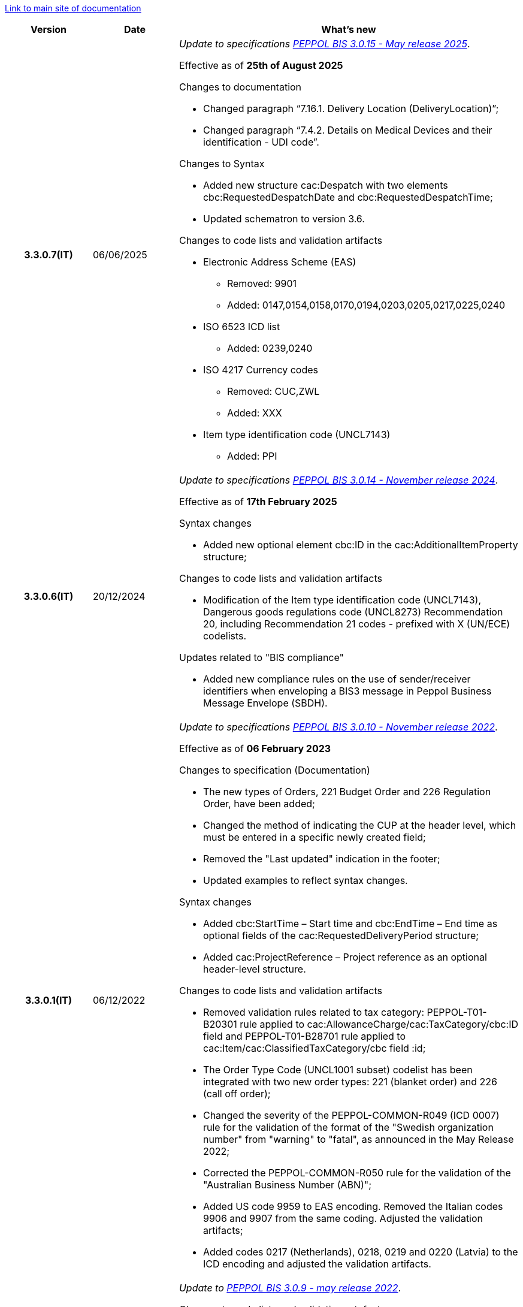 https://peppol-docs.agid.gov.it/docs/my_index-ENG.jsp[Link to main site of documentation]

[cols="1h,1m,4m", options="header"]

|===
^.^| Version
^.^| Date
^.^| What's new

| 3.3.0.7(IT)
a| 06/06/2025
a| _Update to specifications https://docs.peppol.eu/poacc/upgrade-3/2025-Q2/release-notes/[PEPPOL BIS 3.0.15 - May release 2025]_. +

Effective as of *25th of August 2025*

[red]#Changes to documentation#

* Changed paragraph “7.16.1. Delivery Location (DeliveryLocation)”; 
* Changed paragraph “7.4.2. Details on Medical Devices and their identification - UDI code”. 

[red]#Changes to Syntax#

* Added new structure cac:Despatch with two elements cbc:RequestedDespatchDate and cbc:RequestedDespatchTime; 
* Updated schematron to version 3.6. 

[red]#Changes to code lists and validation artifacts#

* Electronic Address Scheme (EAS)
** Removed: 9901
** Added: 0147,0154,0158,0170,0194,0203,0205,0217,0225,0240

* ISO 6523 ICD list
** Added: 0239,0240 

* ISO 4217 Currency codes 
** Removed: CUC,ZWL 
** Added: XXX 

* Item type identification code (UNCL7143) 
** Added: PPI 

| 3.3.0.6(IT)
a| 20/12/2024
a| _Update to specifications https://docs.peppol.eu/poacc/upgrade-3/2024-Q4/release-notes/[PEPPOL BIS 3.0.14 - November release 2024]_. +

Effective as of *17th February 2025*

[red]#Syntax changes#

* Added new optional element cbc:ID in the cac:AdditionalItemProperty structure;

[red]#Changes to code lists and validation artifacts#

* Modification of the Item type identification code (UNCL7143), Dangerous goods regulations code (UNCL8273) Recommendation 20, including Recommendation 21 codes - prefixed with X (UN/ECE) codelists.

[red]#Updates related to "BIS compliance"#

* Added new compliance rules on the use of sender/receiver identifiers when enveloping a BIS3 message in Peppol Business Message Envelope (SBDH).

| 3.3.0.1(IT)
a| 06/12/2022
a| _Update to specifications https://docs.peppol.eu/poacc/upgrade-3/2022-Q4/release-notes/[PEPPOL BIS 3.0.10 - November release 2022]_. +

Effective as of *06 February 2023*

[red]#Changes to specification (Documentation)#

* The new types of Orders, 221 Budget Order and 226 Regulation Order, have been added;
* Changed the method of indicating the CUP at the header level, which must be entered in a specific newly created field;
* Removed the "Last updated" indication in the footer;
* Updated examples to reflect syntax changes.

[red]#Syntax changes#

* Added cbc:StartTime – Start time and cbc:EndTime – End time as optional fields of the cac:RequestedDeliveryPeriod structure;
* Added cac:ProjectReference – Project reference as an optional header-level structure.

[red]#Changes to code lists and validation artifacts#

* Removed validation rules related to tax category: PEPPOL-T01-B20301 rule applied to cac:AllowanceCharge/cac:TaxCategory/cbc:ID field and PEPPOL-T01-B28701 rule applied to cac:Item/cac:ClassifiedTaxCategory/cbc field :id;
* The Order Type Code (UNCL1001 subset) codelist has been integrated with two new order types: 221 (blanket order) and 226 (call off order);
* Changed the severity of the PEPPOL-COMMON-R049 (ICD 0007) rule for the validation of the format of the "Swedish organization number" from "warning" to "fatal", as announced in the May Release 2022;
* Corrected the PEPPOL-COMMON-R050 rule for the validation of the "Australian Business Number (ABN)";
* Added US code 9959 to EAS encoding. Removed the Italian codes 9906 and 9907 from the same coding. Adjusted the validation artifacts;
* Added codes 0217 (Netherlands), 0218, 0219 and 0220 (Latvia) to the ICD encoding and adjusted the validation artifacts.

| 3.2.0.5(IT)
a| 27/05/2022
a|  _Update to https://docs.peppol.eu/poacc/upgrade-3/release-notes/[PEPPOL BIS 3.0.9 - may release 2022]_. +


[red]#Changes to code lists and validation artefacts# +

* Added rule to check format for Swedish organisation numbers (ICD/EAS 0007) with severity warning, will be changed to fatal in future release.
* An error has been corrected which is causing some XSL-transformers/tools to raise errors when loading/using the schematron-files.
* Rule PEPPOL-COMMON-R043 (ICD 0208) changed from severity warning to fatal (as announced in the november 2021 release)
* Correction in Punch Out rule PEPPOL-T77-R001 that was incorrectly fired when validity period is omitted
* Added rule to check format for Australian ABN (ICD/EAS 0151) with severity warning, will be changed to fatal in future release.
* Added codes 0214, 0215 and 0216 to the ICD code list and support added in validation artefacts. [505]
* Added codes 0147, 0170, 0188, 0215 and 0216 to the EAS code list and support added in validation artefacts. [481,473,505,506]
* Double entry of code TSP removed from code list UNCL7143. [488]


| 3.2.0.4(IT)
a| 08/11/2021
a|  _Update to https://docs.peppol.eu/poacc/upgrade-3/release-notes/[PEPPOL BIS 3.0.8 - Fall release 2021]_. +


[red]#Changes to BIS document (Documentation)# +

* Editorial update to section "6.10 Tax total" [POACC-413]
* Editorial update to the description of tax usage on line level, section "6.11. Line TAX Category" [POACC-440][POACC-441][POACC-442]

[red]#Changes to syntax#

* Duplicate tir identifiers in seller and buyer party legal information corrected by assignin new id’s for Seller party legal information using tir01-p038 to tir01-p041. [POACC-414]

[red]#Changes to code lists and validation artefacts#

* Added rule (severity warning) for validation of format for Belgian organisation numbers (ICD:0208). Rule is planned to be changed to severity fatal in 2022 spring release. [POACC-408]
* Added rule (severity warning) for validation of format for Italian identifiers (ICD/EAS:0201, 0210, 0211 and EAS 9906 and 9907). Rules are planned to be changed to severity fatal in 2022 spring release. [POACC-423]
* Added transport handling unit (tir16-085) and packaging type (tir16-090) codes to align with CEF listing of codes. (O1, O2, O3, O4, O5, O6, O7, O8, O9, OG, OH, OI, OJ, OL, OM, ON, OP, OQ, OR, OS, OV, OW, OX, OY, OZ, P1, P3, P4, SX). [POACC-427]
* Added UOM codes IUG, KWN, KWS, ODG, ODK, ODM, Q41, Q42, XZZ to aling with CEF listing of codes. [POACC-427]


.2+| 3.2.0.3(IT)
.2+| 03/05/2021
a| _Update to [blue]#PEPPOL BIS 3.0.7 - Spring release 2021#_. +

[red]#Changes to BIS document (Documentation)#

* Peppol logo updated to new design [POACC-375]
*Description of calculation of totals in Order Only BIS corrected so that class is shown as cac:AnticipatedMonetaryTotal instead of cac:LegalMonetaryTotal. No affect on functionality. [POACC-397]


[red]#Changes to syntax# +

* Order Transaction - an element which is mandatory in UBL was missing in the syntax description. The element (cac:Shipment/cbc:ID) is now added and with a fixed value "NA". The change was considered a bug-fix as the previous documentation would result in invalid UBL instances. [POACC-389 and POACC-380]

* Order Transaction - the XML Elements for DeliveryParty Contact was incorrectly located under the DeliveryParty. The Contact element has been located correctly according to the UBL-schema. The change was considered a bug-fix as the previous documentation would result in invalid UBL instances. [POACC-379]

* An editorial change has been made in the description of the element Order/CustomerReference in the Order Transaction. Previous wording "Your reference" is changed to "Buyer reference" aligning the description with the business term used in the Invoice. [POACC-364]

[red]#Changes to code lists and validation artefacts#

* ICD code list details edited to remove contact information.
* Code lists updated to align with EN 16931 and BIS Billing:
** ICD code list. Added 0210, 0211, 0212, 0213;
** EAS code list. Added 0210, 0211, 0212, 0213. Removed 9956;
** UOM code list. Added 49 new codes into Recommendation 20 and 21.



a| _Update to http://www.rgs.mef.gov.it/_Documenti/VERSIONE-I/e-GOVERNME1/apir/NSO-Regole-tecniche-IT.pdf[NSO technical rules v. 4.8]_ 


Here is a list of major changes:

* Added the indication to use separated order linees in the case of products with different classification codes, useful for the Seller (Paragraph 6.15)
* Added clarifications about the indication of the Beneficiary (Paragraph 6.16.2)


.2+| 3.2.0.2(IT)
.2+| 23/12/2020
a|_Update to [blue]#NSO technical rules v. 4.7#_. +


Here is a list of major changes:

* Integrated the table that summarizes the stuctured fields (paragraph 4.3).
* Created a new paragraph, "4.4 Order type", that describes sub-type and variants of the Document "Order", according to italian NSO technical rules;
* Added further indications about the Order type (paragraph 4.5):
** Added instructions for "Order for Regulation" and "Order for Budgeting" (paragraph 4.5)
* Added further examples about order references (paragraph 6.12);
* Added instructions about the transfer to the following financial year (paragraph 6.20);



a| _Update to [blue]#NSO technical rules v. 4.6#_. +

Here is a list of major changes:

* Added further indications about the Order type (paragraph 4.4):
** added further instructions about  goods rental (sub-type ON);
** added sub-type "CN" for "Order for Rental Account";
* Added further indications about the use of attachments (paragraph 6.2);
* Added further indications about medical drugs ordering (paragraph 6.4.1);
* Added further indications about consignement and shipping marks (paragraph 6.16).
* Added further information about the date of nuclear medicine products  (paragraph 6.17);
* Integrated indications about accounting classification (paragraph 6.19);
* Added instuctions on the COVID-19 epidemiological emergency(paragraph 6.19.1);


| 3.2.0.1(IT)
a| 06/11/2020
a| _Update to [blue]#PEPPOL BIS 3.0.5 - Fall release 2020#_. +


[red]#Changes to BIS document (Documentation)# +

Corrected use of charge indicatior false vs true in table in section 6.9 in order transaction. Issue: [POACC-352] 

[red]#Changes to syntax#

* New optional business term added on document level "Shipping label" as tir01-p036. [POACC-283]
* New optional business term added on line level "Delivery location ID" as tir01-p037. [POACC-320].

[red]#Changes to code lists and validation artefacts#

* Rule PEPPOL-COMMON-R040: "GLN must have a valid format according to GS1 rules". Changed from severity "warning" to "fatal". (The rule was introduced in fall 2019 with severity "warning" to avoid disruptions but with the intention to be changed to severity "fatal" after 6-12 months). Issue: [POACC-333] and [POACC-341]
* EAS code list, added code 0209, removed code 9958. Peppol rule updated accordingly.
* ICD code list, added code 0205, 0206, 0207, 0208, 0209.
* Duplicate currency codes removed from ISO4217 code list. Issue: [POACC-339]



| 3.1.0.3(IT)
a| 04/06/2020
a| _Update to [blue]#NSO technical rules v. 4.5#_. +

Here is a list of major changes:

* Added instructions for ordering and invoicing of medical drugs and devices (NSO paragraph 3.3.7 e 8.1).
* Added sub-type “Ordinazione di noleggio” (NSO paragraph 3.3.3.5).
* Added the element AccountingCost among the structured fields (NSO paragraph  3.2.1.3 e 3.3.3.12).
* Added instructions related to some Seller's obligations (NSO paragraph  3.3.6.3).
* Added some clarifications about the use of "Ordine di convalida" (NSO paragraph 2.3.3.3 e 2.3.4.2).
* Added some clarifications about the usage of unit of measure (NSO paragraph  3.3.3.9 e 3.3.6.2).
* Added some clarifications about fiscal nature information (NSO paragraph  3.3.3.11 e 3.3.6.2).
* Added some clarifications about accounting classification (NSO paragraph  3.3.3.12).
* Added some clarifications about effectiveness of the document chain (NSO paragraph 8.2).
* Some changes to adapt the text to Peppol Spring Release (Version 3.0.4) were made.
* Other integrations and error corrections were made.


| 3.1.0.2(IT)
a| 13/05/2020
a| _Update to [blue]#PEPPOL BIS 3.0.4 - Spring release 2020#._

[red]#Changes to BIS document (Documentation)#

* Following BIS generalized so that they use term TAX instead of VAT. Enables using them for other similar taxes like GST. [POACC-265]
** Text in guidelines generalized from VAT to GST
** Element names and descriptions that had VAT in them generalized as TAX
** Rules requesting Tax type ID as VAT removed to allow for GST. VAT now given as example.
** Added new code for allowed TaxScheme Identifiers. Now allows VAT or GST.
* Updated the link “Peppol Identifiers” of all the BIS DOCUMENTS in https://docs.peppol.eu/poacc/upgrade-3/ to reflect the newest version of “Policy for use of identifiers”[POACC-188]

[red]#Changes to syntax# +

* Added cac:Package with elements cbc:ID and cbc:PackageTypeCode to support identification of packages within a transport handling unit. [POACC-301]
* In the Order Syntax the sequence of Item Description (tir01-133) and Item Name (tir01-135) has been corrected so that Description is now before the Name. This is now in line with the UBL 2.1 syntax specification. [POACC-299] 
* Added name attribute to ItemClassificationCode. [POACC-277]

[red]#Changes to supporting documents#

Updated test files with valid GLN numbers to pass travis validation according to the updated GLN validation rules introduced in version 3.0.3. [POACC-321]

[red]#Changes to code lists and validation artefacts#

* Added country code 1A for Kosovo into ISO 3166 for all BIS specifications. [POACC-324]
* Updated test file poacc-upgrade-3\\rules\\snippets mlr/snippet-3.xml in order for the test file to conform to mlr syntax. [POACC-322]
* PEPPOL-T19-R011 and PEPPOL-T19-R016 updated to take unbounded cac:RequiredItemLocationQuantity into consideration. [POACC-255]
*Changed character (code ) for citation marks (“) as it was in conflict with some implementations. Changes was made in Rules for transactions T16, T19 and T110. [POACC-249]
* Validation of cbc:CustomizationID in all BIS specifications changed from element must contain exactly the relevant transaction identifier to element content must begin with that identifier value. [POACC-191]
* Descriptions and some names of codes in UNCL7143 corrected in line with the official code list version d19a. Applies to all BIS using this code list. [POACC-258]


| 3.1.0.1(IT)
a| 24/02/2020
a| Official codelists mapped onto italian requirements and meanings 

| 3.1.0.1.beta01(IT)
a| 21/02/2020
a| Business rules updated to PEPPOL 3.1 version
|===
